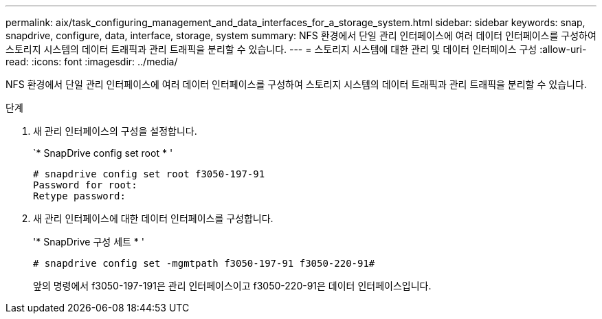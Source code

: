 ---
permalink: aix/task_configuring_management_and_data_interfaces_for_a_storage_system.html 
sidebar: sidebar 
keywords: snap, snapdrive, configure, data, interface, storage, system 
summary: NFS 환경에서 단일 관리 인터페이스에 여러 데이터 인터페이스를 구성하여 스토리지 시스템의 데이터 트래픽과 관리 트래픽을 분리할 수 있습니다. 
---
= 스토리지 시스템에 대한 관리 및 데이터 인터페이스 구성
:allow-uri-read: 
:icons: font
:imagesdir: ../media/


[role="lead"]
NFS 환경에서 단일 관리 인터페이스에 여러 데이터 인터페이스를 구성하여 스토리지 시스템의 데이터 트래픽과 관리 트래픽을 분리할 수 있습니다.

.단계
. 새 관리 인터페이스의 구성을 설정합니다.
+
`* SnapDrive config set root * '

+
[listing]
----
# snapdrive config set root f3050-197-91
Password for root:
Retype password:
----
. 새 관리 인터페이스에 대한 데이터 인터페이스를 구성합니다.
+
'* SnapDrive 구성 세트 * '

+
[listing]
----
# snapdrive config set -mgmtpath f3050-197-91 f3050-220-91#
----
+
앞의 명령에서 f3050-197-191은 관리 인터페이스이고 f3050-220-91은 데이터 인터페이스입니다.


